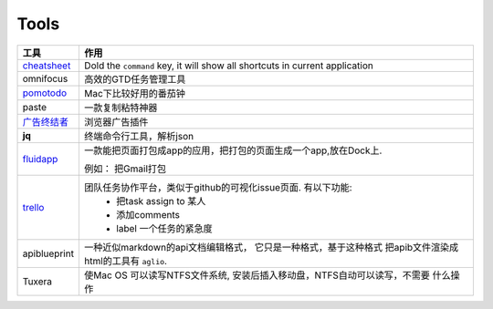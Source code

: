 ===============================================
Tools
===============================================


.. cssclass:: table-bordered
.. table::

    ================================    ==========================================================================
    工具                                作用
    ================================    ==========================================================================
    `cheatsheet`_                       Dold the ``command`` key, it will show all shortcuts in current application
    omnifocus                           高效的GTD任务管理工具
    `pomotodo`_                         Mac下比较好用的番茄钟
    paste                               一款复制粘特神器
    `广告终结者`_                       浏览器广告插件
    **jq**                              终端命令行工具，解析json
    `fluidapp`_                         一款能把页面打包成app的应用，把打包的页面生成一个app,放在Dock上.

                                        例如： 把Gmail打包

    `trello`_                           团队任务协作平台，类似于github的可视化issue页面. 有以下功能:
                                            - 把task assign to 某人
                                            - 添加comments
                                            - label 一个任务的紧急度
    apiblueprint                        一种近似markdown的api文档编辑格式， 它只是一种格式，基于这种格式
                                        把apib文件渲染成html的工具有 ``aglio``.
    Tuxera                              使Mac OS 可以读写NTFS文件系统, 安装后插入移动盘，NTFS自动可以读写，不需要
                                        什么操作
    ================================    ==========================================================================



.. 链接
.. _cheatsheet: http://www.cheatsheetapp.com/CheatSheet/
.. _pomotodo: https://pomotodo.com/app/
.. _广告终结者: http://www.adtchrome.com/
.. _fluidapp: http://fluidapp.com/
.. _trello: http://trello.com/
